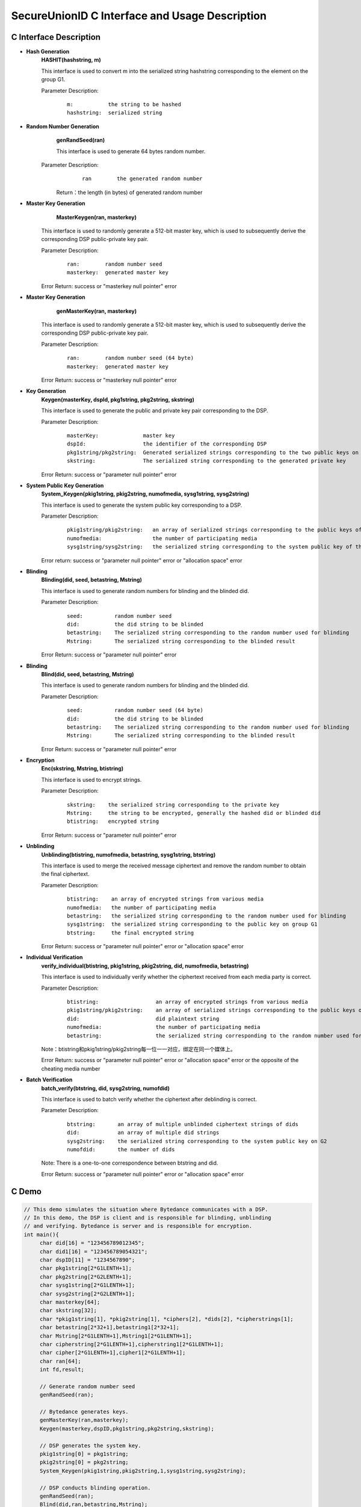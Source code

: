 **SecureUnionID C Interface and Usage Description**
====================================================================
**C Interface Description**
^^^^^^^^^^^^^^^^^^^^^^^^^^^^^
- **Hash Generation**
     **HASHIT(hashstring, m)**

     This interface is used to convert m into the serialized string hashstring corresponding to the element on the group G1.

     Parameter Description:
            ::

              m:           the string to be hashed
              hashstring:  serialized string

- **Random Number Generation**
      **genRandSeed(ran)**

      This interface is used to generate 64 bytes random number.

     Parameter Description:
            ::

              ran        the generated random number

      Return：the length (in bytes) of generated random number

- **Master Key Generation**
      **MasterKeygen(ran, masterkey)**

     This interface is used to randomly generate a 512-bit master key, which is used to subsequently derive the corresponding DSP public-private key pair.

     Parameter Description:
            ::

              ran:        random number seed
              masterkey:  generated master key

     Error Return: success or "masterkey null pointer" error

- **Master Key Generation**
      **genMasterKey(ran, masterkey)**

     This interface is used to randomly generate a 512-bit master key, which is used to subsequently derive the corresponding DSP public-private key pair.

     Parameter Description:
            ::

              ran:        random number seed (64 byte)
              masterkey:  generated master key

     Error Return: success or "masterkey null pointer" error

- **Key Generation**
     **Keygen(masterKey, dspId, pkg1string, pkg2string, skstring)**

     This interface is used to generate the public and private key pair corresponding to the DSP.

     Parameter Description:
            ::

              masterKey:              master key
              dspId:                  the identifier of the corresponding DSP
              pkg1string/pkg2string:  Generated serialized strings corresponding to the two public keys on groups G1 and G2
              skstring:               The serialized string corresponding to the generated private key

     Error Return: success or "parameter null pointer" error

- **System Public Key Generation**
     **System_Keygen(pkig1string, pkig2string, numofmedia, sysg1string, sysg2string)**

     This interface is used to generate the system public key corresponding to a DSP.

     Parameter Description:
            ::

              pkig1string/pkig2string:   an array of serialized strings corresponding to the public keys of a DSP of all the media
              numofmedia:                the number of participating media
              sysg1string/sysg2string:   the serialized string corresponding to the system public key of the DSP

     Error return: success or "parameter null pointer" error or "allocation space" error

- **Blinding**
     **Blinding(did, seed, betastring, Mstring)**

     This interface is used to generate random numbers for blinding and the blinded did.

     Parameter Description:
            ::

              seed:          random number seed
              did:           the did string to be blinded
              betastring:    The serialized string corresponding to the random number used for blinding
              Mstring:       The serialized string corresponding to the blinded result

     Error Return: success or "parameter null pointer" error

- **Blinding**
     **Blind(did, seed, betastring, Mstring)**

     This interface is used to generate random numbers for blinding and the blinded did.

     Parameter Description:
            ::

              seed:          random number seed (64 byte)
              did:           the did string to be blinded
              betastring:    The serialized string corresponding to the random number used for blinding
              Mstring:       The serialized string corresponding to the blinded result

     Error Return: success or "parameter null pointer" error

- **Encryption**
     **Enc(skstring, Mstring, btistring)**

     This interface is used to encrypt strings.

     Parameter Description:
            ::

              skstring:    the serialized string corresponding to the private key
              Mstring:     the string to be encrypted, generally the hashed did or blinded did
              btistring:   encrypted string

     Error Return: success or "parameter null pointer" error

- **Unblinding**
     **Unblinding(btistring, numofmedia, betastring, sysg1string, btstring)**

     This interface is used to merge the received message ciphertext and remove the random number to obtain the final ciphertext.

     Parameter Description:
            ::

                  btistring:    an array of encrypted strings from various media 
                  numofmedia:   the number of participating media
                  betastring:   the serialized string corresponding to the random number used for blinding
                  sysg1string:  the serialized string corresponding to the public key on group G1
                  btstring:     the final encrypted string

     Error Return: success or "parameter null pointer" error or "allocation space" error

- **Individual Verification**
     **verify_individual(btistring, pkig1string, pkig2string, did, numofmedia, betastring)**

     This interface is used to individually verify whether the ciphertext received from each media party is correct.

     Parameter Description:
            ::
            
              btistring:                  an array of encrypted strings from various media
              pkig1string/pkig2string:    an array of serialized strings corresponding to the public keys of each medium
              did:                        did plaintext string
              numofmedia:                 the number of participating media
              betastring:                 the serialized string corresponding to the random number used for blinding

     Note：btistring和pkig1string/pkig2string每一位一一对应，绑定在同一个媒体上。

     Error Return: success or "parameter null pointer" error or "allocation space" error or the opposite of the cheating media number

- **Batch Verification**
     **batch_verify(btstring, did, sysg2string, numofdid)**

     This interface is used to batch verify whether the ciphertext after deblinding is correct.

     Parameter Description:
            ::

              btstring:       an array of multiple unblinded ciphertext strings of dids
              did:            an array of multiple did strings
              sysg2string:    the serialized string corresponding to the system public key on G2
              numofdid:       the number of dids

     Note: There is a one-to-one correspondence between btstring and did.

     Error Return: success or "parameter null pointer" error or "allocation space" error

**C Demo**
^^^^^^^^^^^^^

.. code-block:: c

     // This demo simulates the situation where Bytedance communicates with a DSP.
     // In this demo, the DSP is client and is responsible for blinding, unblinding
     // and verifying. Bytedance is server and is responsible for encryption.
     int main(){
          char did[16] = "123456789012345";
          char did1[16] = "123456789054321";
          char dspID[11] = "1234567890";
          char pkg1string[2*G1LENTH+1];
          char pkg2string[2*G2LENTH+1];
          char sysg1string[2*G1LENTH+1];
          char sysg2string[2*G2LENTH+1];
          char masterkey[64];
          char skstring[32];
          char *pkig1string[1], *pkig2string[1], *ciphers[2], *dids[2], *cipherstrings[1];
          char betastring[2*32+1],betastring1[2*32+1];
          char Mstring[2*G1LENTH+1],Mstring1[2*G1LENTH+1];
          char cipherstring[2*G1LENTH+1],cipherstring1[2*G1LENTH+1];
          char cipher[2*G1LENTH+1],cipher1[2*G1LENTH+1];
          char ran[64];
          int fd,result;

          // Generate random number seed
          genRandSeed(ran);

          // Bytedance generates keys.
          genMasterKey(ran,masterkey);
          Keygen(masterkey,dspID,pkg1string,pkg2string,skstring);

          // DSP generates the system key.
          pkig1string[0] = pkg1string;
          pkig2string[0] = pkg2string;
          System_Keygen(pkig1string,pkig2string,1,sysg1string,sysg2string);

          // DSP conducts blinding operation.
          genRandSeed(ran);
          Blind(did,ran,betastring,Mstring);
          genRandSeed(ran);
          Blind(did1,ran,betastring1,Mstring1);

          // Bytedance encrypts the received messages.
          Enc(skstring,Mstring,cipherstring);
          Enc(skstring,Mstring1,cipherstring1);

          // DSP unblinds the received ciphers.
          cipherstrings[0] = cipherstring;
          Unblinding(cipherstrings,1,betastring,sysg1string,cipher);
          cipherstrings[0] = cipherstring1;
          Unblinding(cipherstrings,1,betastring1,sysg1string,cipher1);

          ciphers[0] = cipher;
          ciphers[1] = cipher1;
          dids[0] = did;
          dids[1] = did1;

          // Verifying
          if(batch_verify(ciphers,dids,sysg2string,2) != SUCCESS){
               cipherstrings[0] = cipherstring;
               result = verify_individual(cipherstrings,pkig1string,pkig2string,did,1,betastring);
               if(result<0)
                    printf("No.%d medium cheat on 1th did!\n",-result);

               cipherstrings[0] = cipherstring1;
               result = verify_individual(cipherstrings,pkig1string,pkig2string,did1,1,betastring1);
               if(result<0)
                    printf("No.%d medium cheat on 2th did!\n",-result);
          }
          else{
               printf("no one cheat!\n");
          }
     }